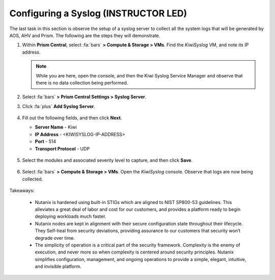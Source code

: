 .. _prevent_syslog:

######################################
Configuring a Syslog  (INSTRUCTOR LED)
######################################

The last task in this section is observe the setup of a syslog server to collect all the system logs that will be generated by AOS, AHV and Prism. The following are the steps they will demonstrate.

#. Within **Prism Central**, select :fa:`bars` **> Compute & Storage > VMs**. Find the *KiwiSyslog* VM, and note its IP address.

   .. note::

      While you are here, open the console, and then the Kiwi Syslog Service Manager and observe that there is no data collection being performed.

#. Select :fa:`bars` **> Prism Central Settings > Syslog Server**.

#. Click :fa:`plus` **Add Syslog Server**.

   .. figure:: images/addsyslog.png

#. Fill out the following fields, and then click **Next**.

   - **Server Name** - Kiwi
   - **IP Address** - <KIWISYSLOG-IP-ADDRESS>
   - **Port** - 514
   - **Transport Protocol** - UDP

   .. figure:: images/configsyslog.png

#. Select the modules and associated severity level to capture, and then click **Save**.

   .. figure:: images/datasources.png

   .. figure:: images/sysloglist.png

#. Select :fa:`bars` **> Compute & Storage > VMs**. Open the *KiwiSyslog* console. Observe that logs are now being collected.

   .. figure:: images/syslogdata.png

Takeaways:

   - Nutanix is hardened using built-in STIGs which are aligned to NIST SP800-53 guidelines. This alleviates a great deal of labor and cost for our customers, and provides a platform ready to begin deploying workloads much faster.

   - Nutanix nodes are kept in alignment with their secure configuration state throughout their lifecycle. They Self-heal from security deviations, providing assurance to our customers that security won’t degrade over time.

   - The simplicity of operation is a critical part of the security framework. Complexity is the enemy of execution, and never more so when complexity is centered around security principles. Nutanix simplifies configuration, management, and ongoing operations to provide a simple, elegant, intuitive, and invisible platform.